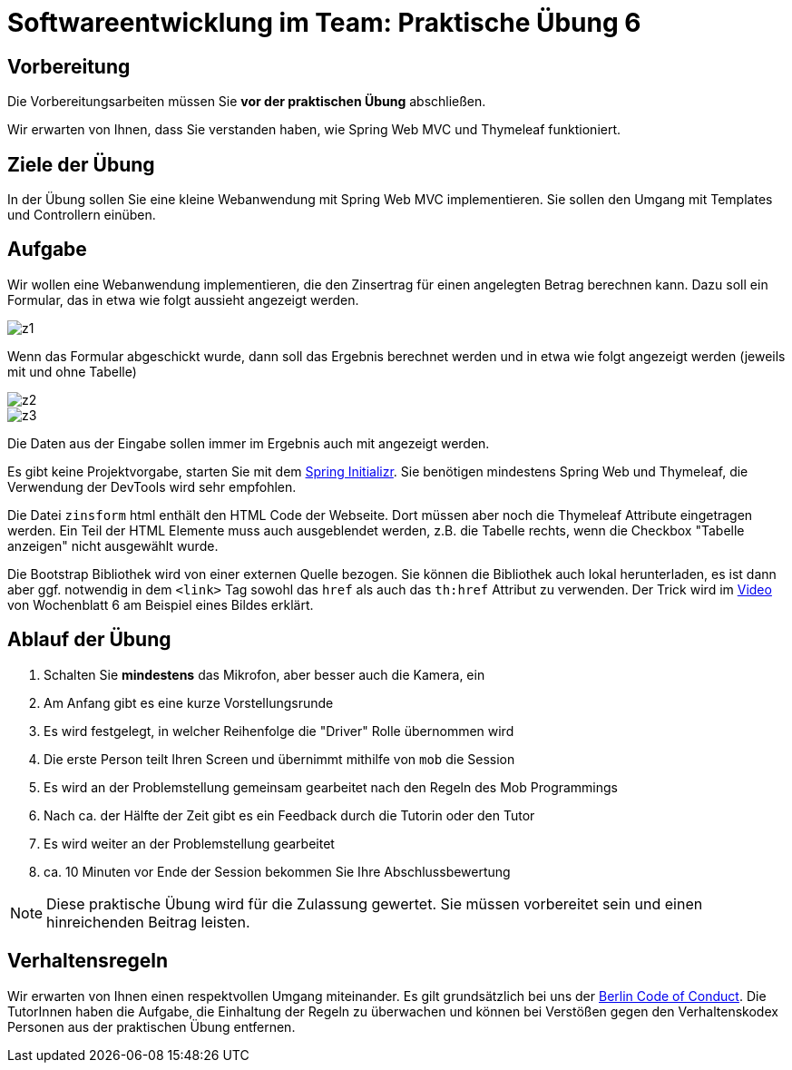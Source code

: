 = Softwareentwicklung im Team: Praktische Übung 6
:icons: font
:icon-set: fa
:experimental:
:source-highlighter: rouge
ifdef::env-github[]
:tip-caption: :bulb:
:note-caption: :information_source:
:important-caption: :heavy_exclamation_mark:
:caution-caption: :fire:
:warning-caption: :warning:
:stem: latexmath
endif::[]

== Vorbereitung 

Die Vorbereitungsarbeiten müssen Sie *vor der praktischen Übung* abschließen.

Wir erwarten von Ihnen, dass Sie verstanden haben, wie Spring Web MVC und Thymeleaf funktioniert.

== Ziele der Übung

In der Übung sollen Sie eine kleine Webanwendung mit Spring Web MVC implementieren.
Sie sollen den Umgang mit Templates und Controllern einüben.

== Aufgabe

Wir wollen eine Webanwendung implementieren, die den Zinsertrag für einen angelegten Betrag berechnen kann.
Dazu soll ein Formular, das in etwa wie folgt aussieht angezeigt werden.

image::z1.png[]

Wenn das Formular abgeschickt wurde, dann soll das Ergebnis berechnet werden und in etwa wie folgt angezeigt werden (jeweils mit und ohne Tabelle)

image::z2.png[]
image::z3.png[]

Die Daten aus der Eingabe sollen immer im Ergebnis auch mit angezeigt werden.

Es gibt keine Projektvorgabe, starten Sie mit dem https://start.spring.io[Spring Initializr].
Sie benötigen mindestens Spring Web und Thymeleaf, die Verwendung der DevTools wird sehr empfohlen.

Die Datei `zinsform` html enthält den HTML Code der Webseite.
Dort müssen aber noch die Thymeleaf Attribute eingetragen werden.
Ein Teil der HTML Elemente muss auch ausgeblendet werden, z.B. die Tabelle rechts, wenn die Checkbox "Tabelle anzeigen" nicht ausgewählt wurde.

Die Bootstrap Bibliothek wird von einer externen Quelle bezogen.
Sie können die Bibliothek auch lokal herunterladen, es ist dann aber ggf. notwendig in dem `<link>` Tag sowohl das `href` als auch das `th:href` Attribut zu verwenden.
Der Trick wird im https://youtu.be/GVq0uzpHYoQ?t=644[Video] von Wochenblatt 6 am Beispiel eines Bildes erklärt.

== Ablauf der Übung

. Schalten Sie *mindestens* das Mikrofon, aber besser auch die Kamera, ein
. Am Anfang gibt es eine kurze Vorstellungsrunde
. Es wird festgelegt, in welcher Reihenfolge die "Driver" Rolle übernommen wird
. Die erste Person teilt Ihren Screen und übernimmt mithilfe von `mob` die Session
. Es wird an der Problemstellung gemeinsam gearbeitet nach den Regeln des Mob Programmings
. Nach ca. der Hälfte der Zeit gibt es ein Feedback durch die Tutorin oder den Tutor
. Es wird weiter an der Problemstellung gearbeitet
. ca. 10 Minuten vor Ende der Session bekommen Sie Ihre Abschlussbewertung

NOTE: Diese praktische Übung wird für die Zulassung gewertet.
Sie müssen vorbereitet sein und einen hinreichenden Beitrag leisten.

== Verhaltensregeln

Wir erwarten von Ihnen einen respektvollen Umgang miteinander.
Es gilt grundsätzlich bei uns der https://berlincodeofconduct.org/de/[Berlin Code of Conduct].
Die TutorInnen haben die Aufgabe, die Einhaltung der Regeln zu überwachen und können bei Verstößen gegen den Verhaltenskodex Personen aus der praktischen Übung entfernen.

